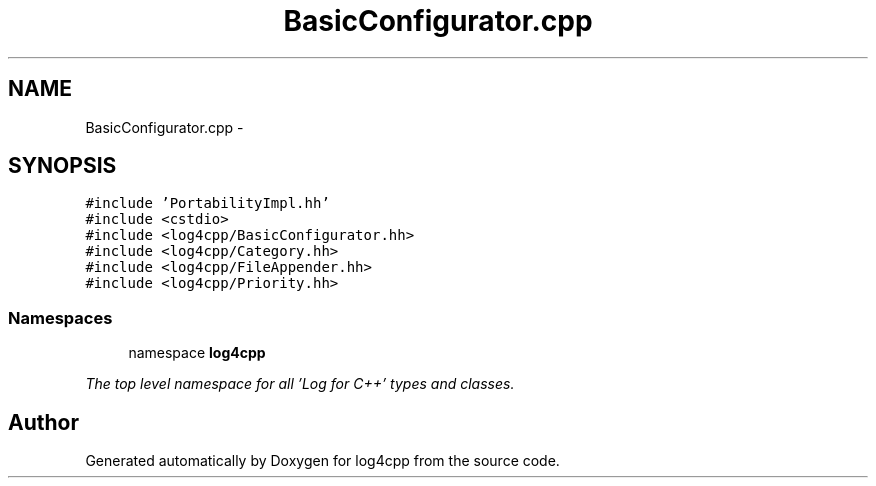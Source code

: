.TH "BasicConfigurator.cpp" 3 "1 Nov 2017" "Version 1.1" "log4cpp" \" -*- nroff -*-
.ad l
.nh
.SH NAME
BasicConfigurator.cpp \- 
.SH SYNOPSIS
.br
.PP
\fC#include 'PortabilityImpl.hh'\fP
.br
\fC#include <cstdio>\fP
.br
\fC#include <log4cpp/BasicConfigurator.hh>\fP
.br
\fC#include <log4cpp/Category.hh>\fP
.br
\fC#include <log4cpp/FileAppender.hh>\fP
.br
\fC#include <log4cpp/Priority.hh>\fP
.br

.SS "Namespaces"

.in +1c
.ti -1c
.RI "namespace \fBlog4cpp\fP"
.br
.PP

.RI "\fIThe top level namespace for all 'Log for C++' types and classes. \fP"
.in -1c
.SH "Author"
.PP 
Generated automatically by Doxygen for log4cpp from the source code.
